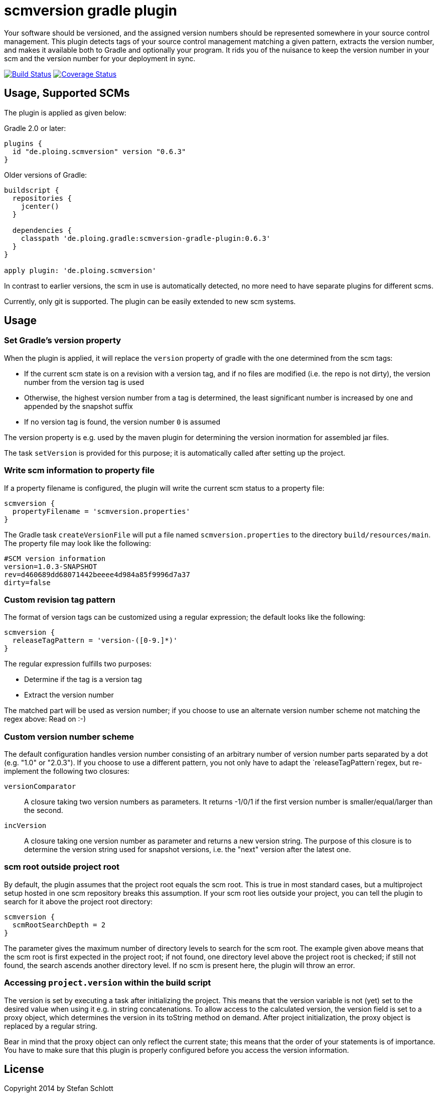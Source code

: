 = scmversion gradle plugin

Your software should be versioned, and the assigned version numbers should be represented somewhere in your source control management.
This plugin detects tags of your source control management matching a given pattern, extracts the version number, and makes it available both to Gradle and optionally your program.
It rids you of the nuisance to keep the version number in your scm and the version number for your deployment in sync.

image:https://travis-ci.org/Skyr/scmversion-gradle-plugin.png?branch=master["Build Status", link="https://travis-ci.org/Skyr/scmversion-gradle-plugin"]
image:https://coveralls.io/repos/Skyr/scmversion-gradle-plugin/badge.png["Coverage Status", link="https://coveralls.io/r/Skyr/scmversion-gradle-plugin"]

== Usage, Supported SCMs

The plugin is applied as given below:

Gradle 2.0 or later:

[source,groovy]
----
plugins {
  id "de.ploing.scmversion" version "0.6.3"
}
----

Older versions of Gradle:

[source,groovy]
----
buildscript {
  repositories {
    jcenter()
  }

  dependencies {
    classpath 'de.ploing.gradle:scmversion-gradle-plugin:0.6.3'
  }
}

apply plugin: 'de.ploing.scmversion'
----

In contrast to earlier versions, the scm in use is automatically detected, no more need to have separate plugins for different scms.

Currently, only git is supported.
The plugin can be easily extended to new scm systems.

== Usage

=== Set Gradle's version property

When the plugin is applied, it will replace the `version` property of gradle with the one determined from the scm tags:

* If the current scm state is on a revision with a version tag, and if no files are modified (i.e. the repo is not dirty), the version number from the version tag is used
* Otherwise, the highest version number from a tag is determined, the least significant number is increased by one and appended by the snapshot suffix
* If no version tag is found, the version number `0` is assumed

The version property is e.g. used by the maven plugin for determining the version inormation for assembled jar files.

The task `setVersion` is provided for this purpose; it is automatically called after setting up the project.

=== Write scm information to property file

If a property filename is configured, the plugin will write the current scm status to a property file:

[source,groovy]
----
scmversion {
  propertyFilename = 'scmversion.properties'
}
----

The Gradle task `createVersionFile` will put a file named `scmversion.properties` to the directory `build/resources/main`.
The property file may look like the following:

----
#SCM version information
version=1.0.3-SNAPSHOT
rev=d460689dd68071442beeee4d984a85f9996d7a37
dirty=false
----

=== Custom revision tag pattern

The format of version tags can be customized using a regular expression; the default looks like the following:

[source,groovy]
----
scmversion {
  releaseTagPattern = 'version-([0-9.]*)'
}
----

The regular expression fulfills two purposes:

* Determine if the tag is a version tag
* Extract the version number

The matched part will be used as version number; if you choose to use an alternate version number scheme not matching the regex above: Read on :-)

=== Custom version number scheme

The default configuration handles version number consisting of an arbitrary number of version number parts separated by a dot (e.g. "1.0" or "2.0.3").
If you choose to use a different pattern, you not only have to adapt the `releaseTagPattern`regex, but re-implement the following two closures:

`versionComparator`::
  A closure taking two version numbers as parameters. It returns -1/0/1 if the first version number is smaller/equal/larger than the second.
`incVersion`::
  A closure taking one version number as parameter and returns a new version string.
  The purpose of this closure is to determine the version string used for snapshot versions, i.e. the "next" version after the latest one.

=== scm root outside project root

By default, the plugin assumes that the project root equals the scm root. This is true in most standard cases, but
a multiproject setup hosted in one scm repository breaks this assumption. If your scm root lies outside your project,
you can tell the plugin to search for it above the project root directory:

[source,groovy]
----
scmversion {
  scmRootSearchDepth = 2
}
----

The parameter gives the maximum number of directory levels to search for the scm root.
The example given above means that the scm root is first expected in the project root; if not found,
one directory level above the project root is checked; if still not found, the search ascends another
directory level. If no scm is present here, the plugin will throw an error.

=== Accessing `project.version` within the build script

The version is set by executing a task after initializing the project.
This means that the version variable is not (yet) set to the desired value when using it e.g. in string concatenations.
To allow access to the calculated version, the version field is set to a proxy object, which determines the version
in its toString method on demand. After project initialization, the proxy object is replaced by a regular string.

Bear in mind that the proxy object can only reflect the current state; this means that the order of your statements
is of importance. You have to make sure that this plugin is properly configured before you access the version information.


== License

Copyright 2014 by Stefan Schlott

Licensed under the http://www.apache.org/licenses/LICENSE-2.0[Apache License, Version 2.0].

